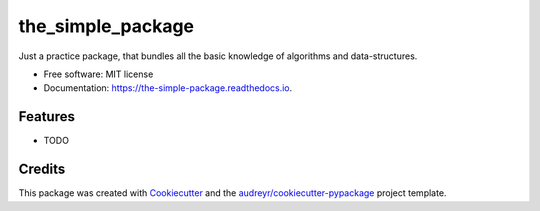 ==================
the_simple_package
==================


.. image:: https://img.shields.io/pypi/v/the_simple_package.svg
        :target: https://pypi.python.org/pypi/the_simple_package

.. image:: https://img.shields.io/travis/Carsten134/the_simple_package.svg
        :target: https://travis-ci.com/Carsten134/the_simple_package

.. image:: https://readthedocs.org/projects/the-simple-package/badge/?version=latest
        :target: https://the-simple-package.readthedocs.io/en/latest/?version=latest
        :alt: Documentation Status




Just a practice package, that bundles all the basic knowledge of algorithms and data-structures.


* Free software: MIT license
* Documentation: https://the-simple-package.readthedocs.io.


Features
--------

* TODO

Credits
-------

This package was created with Cookiecutter_ and the `audreyr/cookiecutter-pypackage`_ project template.

.. _Cookiecutter: https://github.com/audreyr/cookiecutter
.. _`audreyr/cookiecutter-pypackage`: https://github.com/audreyr/cookiecutter-pypackage
